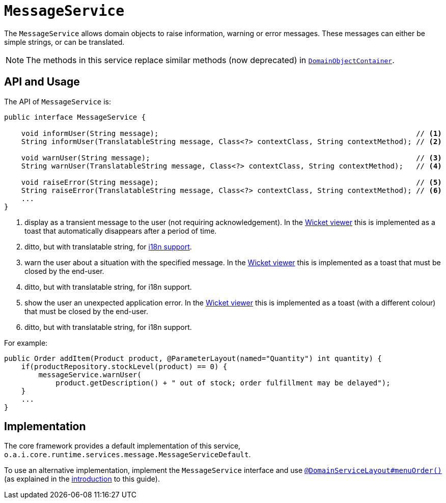 [[_rgsvc_application-layer-api_MessageService]]
= `MessageService`
:Notice: Licensed to the Apache Software Foundation (ASF) under one or more contributor license agreements. See the NOTICE file distributed with this work for additional information regarding copyright ownership. The ASF licenses this file to you under the Apache License, Version 2.0 (the "License"); you may not use this file except in compliance with the License. You may obtain a copy of the License at. http://www.apache.org/licenses/LICENSE-2.0 . Unless required by applicable law or agreed to in writing, software distributed under the License is distributed on an "AS IS" BASIS, WITHOUT WARRANTIES OR  CONDITIONS OF ANY KIND, either express or implied. See the License for the specific language governing permissions and limitations under the License.
:_basedir: ../../
:_imagesdir: images/


The `MessageService` allows domain objects to raise information, warning or error messages.
These messages can either be simple strings, or can be translated.

[NOTE]
====
The methods in this service replace similar methods (now deprecated) in xref:../rgsvc/rgsvc.adoc#_rgsvc_core-domain-api_DomainObjectContainer[`DomainObjectContainer`].
====


== API and Usage

The API of `MessageService` is:

[source,java]
----
public interface MessageService {

    void informUser(String message);                                                            // <1>
    String informUser(TranslatableString message, Class<?> contextClass, String contextMethod); // <2>

    void warnUser(String message);                                                              // <3>
    String warnUser(TranslatableString message, Class<?> contextClass, String contextMethod);   // <4>

    void raiseError(String message);                                                            // <5>
    String raiseError(TranslatableString message, Class<?> contextClass, String contextMethod); // <6>
    ...
}
----
<1> display as a transient message to the user (not requiring acknowledgement).  In the xref:../ugvw/ugvw.adoc#[Wicket viewer] this is implemented as a toast that automatically disappears after a period of time.
<2> ditto, but with translatable string, for xref:../ugbtb/ugbtb.adoc#_ugbtb_i18n[i18n support].
<3> warn the user about a situation with the specified message.  In the xref:../ugvw/ugvw.adoc#[Wicket viewer] this is implemented as a toast that must be closed by the end-user.
<4> ditto, but with translatable string, for i18n support.
<5> show the user an unexpected application error.  In the xref:../ugvw/ugvw.adoc#[Wicket viewer] this is implemented as a toast (with a different colour) that must be closed by the end-user.
<6> ditto, but with translatable string, for i18n support.



For example:

[source,java]
----
public Order addItem(Product product, @ParameterLayout(named="Quantity") int quantity) {
    if(productRepository.stockLevel(product) == 0) {
        messageService.warnUser(
            product.getDescription() + " out of stock; order fulfillment may be delayed");
    }
    ...
}
----



== Implementation

The core framework provides a default implementation of this service, `o.a.i.core.runtime.services.message.MessageServiceDefault`.

To use an alternative implementation, implement the `MessageService` interface and use xref:../rgant/rgant.adoc#_rgant-DomainServiceLayout_menuOrder[`@DomainServiceLayout#menuOrder()`] (as explained in the xref:../rgsvc/rgsvc.adoc#__rgsvc_intro_overriding-the-services[introduction] to this guide).

